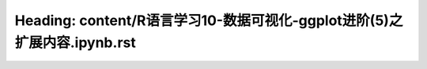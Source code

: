 Heading: content/R语言学习10-数据可视化-ggplot进阶(5)之扩展内容.ipynb.rst
=========================================================
